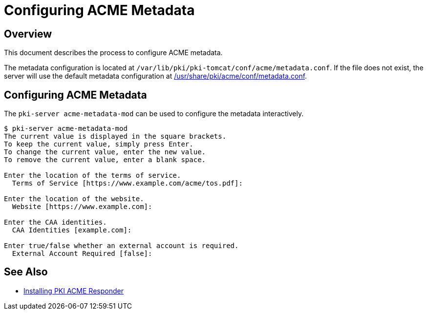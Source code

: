 # Configuring ACME Metadata

## Overview

This document describes the process to configure ACME metadata.

The metadata configuration is located at `/var/lib/pki/pki-tomcat/conf/acme/metadata.conf`.
If the file does not exist, the server will use the default metadata configuration at
link:../../../base/acme/conf/metadata.conf[/usr/share/pki/acme/conf/metadata.conf].

## Configuring ACME Metadata

The `pki-server acme-metadata-mod` can be used to configure the metadata interactively.

----
$ pki-server acme-metadata-mod
The current value is displayed in the square brackets.
To keep the current value, simply press Enter.
To change the current value, enter the new value.
To remove the current value, enter a blank space.

Enter the location of the terms of service.
  Terms of Service [https://www.example.com/acme/tos.pdf]:

Enter the location of the website.
  Website [https://www.example.com]:

Enter the CAA identities.
  CAA Identities [example.com]:

Enter true/false whether an external account is required.
  External Account Required [false]:
----

## See Also

* link:Installing_PKI_ACME_Responder.md[Installing PKI ACME Responder]
